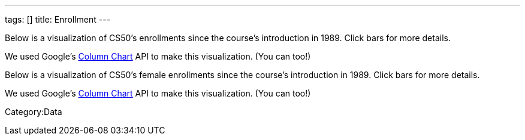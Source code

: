 ---
tags: []
title: Enrollment
---

Below is a visualization of CS50's enrollments since the course's
introduction in 1989. Click bars for more details.

We used Google's
http://code.google.com/apis/visualization/documentation/gallery/columnchart.html[Column
Chart] API to make this visualization. (You can too!)

Below is a visualization of CS50's female enrollments since the course's
introduction in 1989. Click bars for more details.

We used Google's
http://code.google.com/apis/visualization/documentation/gallery/columnchart.html[Column
Chart] API to make this visualization. (You can too!)

//

Category:Data
